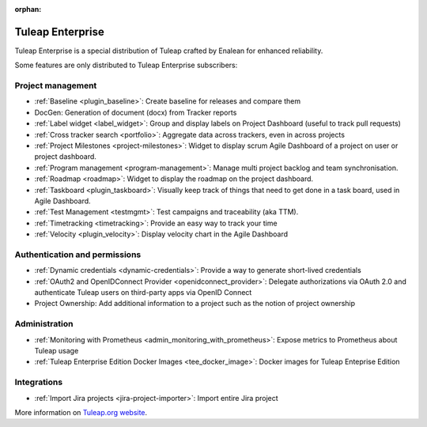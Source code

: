:orphan:

.. _tuleap-enterprise:

Tuleap Enterprise
=================

Tuleap Enterprise is a special distribution of Tuleap crafted by Enalean for
enhanced reliability.

Some features are only distributed to Tuleap Enterprise subscribers:

Project management
------------------

* :ref:`Baseline <plugin_baseline>`: Create baseline for releases and compare them
* DocGen: Generation of document (docx) from Tracker reports
* :ref:`Label widget <label_widget>`: Group and display labels on Project Dashboard (useful to track pull requests)
* :ref:`Cross tracker search <portfolio>`: Aggregate data across trackers, even in across projects
* :ref:`Project Milestones <project-milestones>`: Widget to display scrum Agile Dashboard of a project on user or project dashboard.
* :ref:`Program management <program-management>`: Manage multi project backlog and team synchronisation.
* :ref:`Roadmap <roadmap>`:  Widget to display the roadmap on the project dashboard.
* :ref:`Taskboard <plugin_taskboard>`: Visually keep track of things that need to get done in a task board, used in Agile Dashboard.
* :ref:`Test Management <testmgmt>`: Test campaigns and traceability (aka TTM).
* :ref:`Timetracking <timetracking>`: Provide an easy way to track your time
* :ref:`Velocity <plugin_velocity>`: Display velocity chart in the Agile Dashboard

Authentication and permissions
------------------------------

* :ref:`Dynamic credentials <dynamic-credentials>`: Provide a way to generate short-lived credentials
* :ref:`OAuth2 and OpenIDConnect Provider <openidconnect_provider>`: Delegate authorizations via OAuth 2.0 and authenticate Tuleap users on third-party apps via OpenID Connect
* Project Ownership: Add additional information to a project such as the notion of project ownership

Administration
--------------

* :ref:`Monitoring with Prometheus <admin_monitoring_with_prometheus>`: Expose metrics to Prometheus about Tuleap usage
* :ref:`Tuleap Enterprise Edition Docker Images <tee_docker_image>`: Docker images for Tuleap Enteprise Edition

Integrations
------------

* :ref:`Import Jira projects <jira-project-importer>`: Import entire Jira project

More information on `Tuleap.org website`_.

.. _Tuleap.org website: https://www.tuleap.org/pricing/on-premise/

